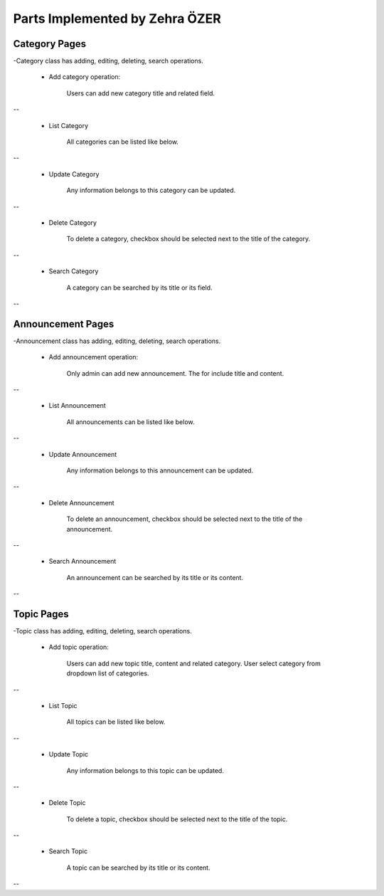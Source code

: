 Parts Implemented by Zehra ÖZER
===============================
Category Pages
--------------
-Category class has adding, editing, deleting, search operations.

 * Add category operation:

    Users can add new category title and related field.

.. figure:: member4/addcategorypage.png
   :align: center
--


 * List Category

    All categories can be listed like below.

.. figure:: member4/listcategories.png
   :align: center
--


 * Update Category

    Any information belongs to this category can be updated.

.. figure:: member4/editcategorypage.png
   :align: center
--

 * Delete Category

    To delete a category, checkbox should be selected next to the title of the category.

.. figure:: member4/deletecategory.png
   :align: center
--
 
 * Search Category

    A category can be searched by its title or its field.

.. figure:: member4/searchcategory.png
   :align: center
--


Announcement Pages
------------------
-Announcement class has adding, editing, deleting, search operations.

 * Add announcement operation:

    Only admin can add new announcement. The for include title and content.

.. figure:: member4/addannouncementpage.png
   :align: center
--


 * List Announcement

    All announcements can be listed like below.

.. figure:: member4/listannouncements.png
   :align: center
--


 * Update Announcement

    Any information belongs to this announcement can be updated.

.. figure:: member4/editannouncement.png
   :align: center
--

 * Delete Announcement

    To delete an announcement, checkbox should be selected next to the title of the announcement.

.. figure:: member4/deleteannouncement.png
   :align: center
--

 * Search Announcement

    An announcement can be searched by its title or its content.

.. figure:: member4/searchannouncement.png
   :align: center
--


Topic Pages
-----------
-Topic class has adding, editing, deleting, search operations.

 * Add topic operation:

    Users can add new topic title, content and related category.
    User select category from dropdown list of categories.

.. figure:: member4/addtopicpage.png
   :align: center
--


 * List Topic

    All topics can be listed like below.

.. figure:: member4/listtopics.png
   :align: center
--


 * Update Topic

    Any information belongs to this topic can be updated.

.. figure:: member4/edittopic.png
   :align: center
--

 * Delete Topic

    To delete a topic, checkbox should be selected next to the title of the topic.

.. figure:: member4/deletetopic.png
   :align: center
--

 * Search Topic

    A topic can be searched by its title or its content.

.. figure:: member4/searchtopic.png
   :align: center
--
